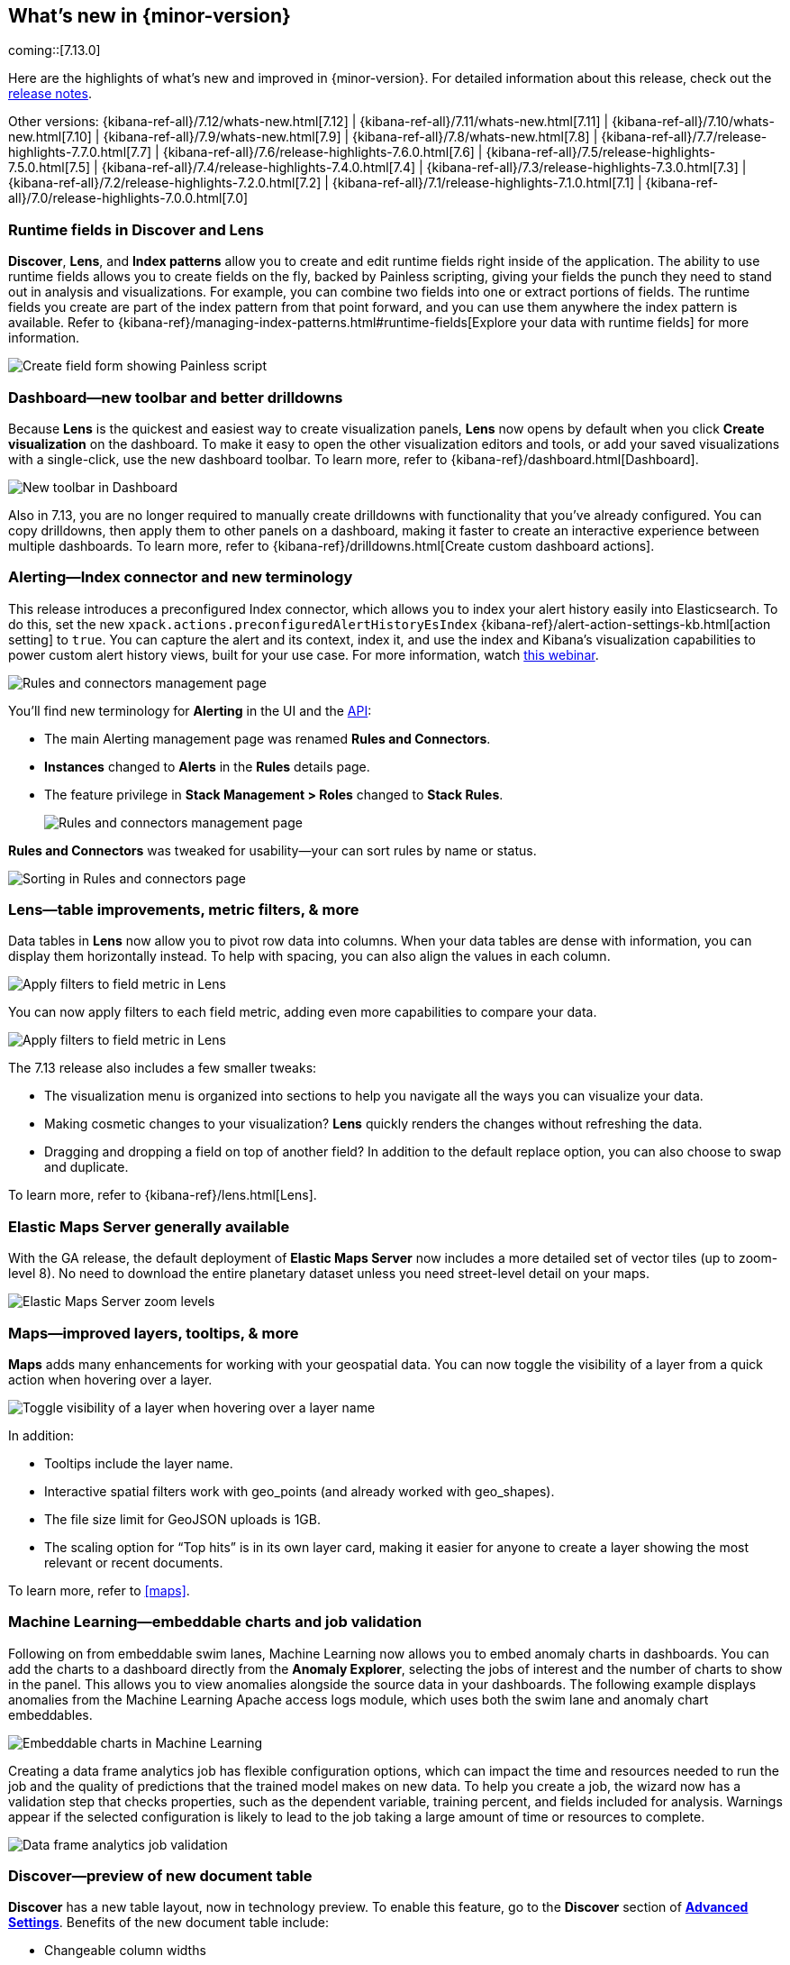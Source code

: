 [[whats-new]]
== What's new in {minor-version}

coming::[7.13.0]

Here are the highlights of what's new and improved in {minor-version}.
For detailed information about this release,
check out the <<release-notes, release notes>>.

Other versions: {kibana-ref-all}/7.12/whats-new.html[7.12] | {kibana-ref-all}/7.11/whats-new.html[7.11] | {kibana-ref-all}/7.10/whats-new.html[7.10] |
{kibana-ref-all}/7.9/whats-new.html[7.9] | {kibana-ref-all}/7.8/whats-new.html[7.8] | {kibana-ref-all}/7.7/release-highlights-7.7.0.html[7.7] |
{kibana-ref-all}/7.6/release-highlights-7.6.0.html[7.6] | {kibana-ref-all}/7.5/release-highlights-7.5.0.html[7.5] |
{kibana-ref-all}/7.4/release-highlights-7.4.0.html[7.4] | {kibana-ref-all}/7.3/release-highlights-7.3.0.html[7.3] | {kibana-ref-all}/7.2/release-highlights-7.2.0.html[7.2]
| {kibana-ref-all}/7.1/release-highlights-7.1.0.html[7.1] | {kibana-ref-all}/7.0/release-highlights-7.0.0.html[7.0]


//NOTE: The notable-highlights tagged regions are re-used in the
//Installation and Upgrade Guide

// tag::notable-highlights[]


[float]
[[runtime-fields-7-13]]
=== Runtime fields in Discover and Lens

*Discover*, *Lens*, and *Index patterns* allow you to create and edit runtime fields
right inside of the application. The ability to use runtime fields allows you
to create fields on the fly, backed by Painless scripting, giving your fields the
punch they need to stand out in analysis and visualizations.
For example, you can combine two fields into one or extract portions of fields.
The runtime fields you create are part of the index pattern from that point forward,
and you can use them anywhere the index pattern is available.
Refer to {kibana-ref}/managing-index-patterns.html#runtime-fields[Explore your data with runtime fields] for more information.

[role="screenshot"]
image::user/images/highlights-runtime-fields.png[Create field form showing Painless script]

[float]
[[dashboard-toolbar-7-13]]
=== Dashboard&mdash;new toolbar and better drilldowns

Because *Lens* is the quickest and easiest way to create visualization panels,
*Lens* now opens by default when you click *Create visualization* on the dashboard.
To make it easy to open the other visualization editors and tools,
or add your saved visualizations with a single-click, use the new dashboard toolbar.
To learn more, refer to {kibana-ref}/dashboard.html[Dashboard].

[role="screenshot"]
image::user/images/highlights-dashboard.png[New toolbar in Dashboard]

Also in 7.13, you are no longer required to manually create drilldowns with
functionality that you’ve already configured. You can copy drilldowns,
then apply them to other panels on a dashboard, making it faster to
create an interactive experience between multiple dashboards.
To learn more, refer to {kibana-ref}/drilldowns.html[Create custom dashboard actions].

[float]
[[alerting-7-13]]
=== Alerting&mdash;Index connector and new terminology

This release introduces a preconfigured Index connector, which allows you to index your alert history
easily into Elasticsearch. To do this, set the new `xpack.actions.preconfiguredAlertHistoryEsIndex`
{kibana-ref}/alert-action-settings-kb.html[action setting] to `true`. You can capture the alert and its context,
index it, and use the index and Kibana’s visualization capabilities to power custom alert history views,
built for your use case. For more information, watch
https://www.elastic.co/webinars/getting-started-with-alerting-for-the-elastic-stack[this webinar].

[role="screenshot"]
image::user/images/highlights-alerting-history.png[Rules and connectors management page]

You'll find new terminology for *Alerting* in the UI and the <<alerts-api,API>>:

* The main Alerting management page
was renamed *Rules and Connectors*.
* *Instances* changed
to *Alerts* in the *Rules* details page.
* The feature privilege in *Stack Management > Roles*
changed to *Stack Rules*.

+
[role="screenshot"]
image::user/images/highlights-rules-connectors.png[Rules and connectors management page]

*Rules and Connectors* was tweaked for usability&mdash;your can sort rules by name or status.

[role="screenshot"]
image::user/images/highlights-rules-list-sort.png[Sorting in Rules and connectors page]

[float]
[[lens-7-13]]
=== Lens&mdash;table improvements, metric filters, & more

Data tables in *Lens* now allow you to pivot row data into columns. When your data tables
are dense with information, you can display them horizontally instead. To help with spacing,
you can also align the values in each column.

[role="screenshot"]
image::user/images/highlights-lens-table.png[Apply filters to field metric in Lens]

You can now apply filters to each field metric, adding even more capabilities to compare your data.

[role="screenshot"]
image::user/images/highlights-lens-filters.png[Apply filters to field metric in Lens]


The 7.13 release also includes a few smaller tweaks:

* The visualization menu is organized into sections to help you navigate all the ways you can visualize your data.
* Making cosmetic changes to your visualization? *Lens* quickly renders the changes without refreshing the data.
* Dragging and dropping a field on top of another field? In addition to the default replace option, you can also choose to swap and duplicate.

To learn more, refer to {kibana-ref}/lens.html[Lens].

[float]
[[ems-7-13]]
=== Elastic Maps Server generally available

With the GA release, the default deployment of *Elastic Maps Server*
now includes a more detailed set of vector tiles
(up to zoom-level 8).
No need to download the entire planetary dataset unless you need street-level detail on your maps.

[role="screenshot"]
image::user/images/highlights-ems.png[Elastic Maps Server zoom levels]

[float]
[[maps-enhancements-7-13]]
=== Maps&mdash;improved layers, tooltips, & more

*Maps* adds many enhancements for working with your geospatial data.
You can now toggle the visibility of a layer from a quick action when hovering over a layer.

[role="screenshot"]
image::user/images/highlights-maps.png[Toggle visibility of a layer when hovering over a layer name]

In addition:

* Tooltips include the layer name.
* Interactive spatial filters work with geo_points (and already worked with geo_shapes).
* The file size limit for GeoJSON uploads is 1GB.
* The scaling option for “Top hits” is in its own layer card, making it easier for anyone to
create a layer showing the most relevant or recent documents.

To learn more, refer to <<maps>>.

[float]
[[ml-7-13]]
=== Machine Learning&mdash;embeddable charts and job validation

Following on from embeddable swim lanes, Machine Learning now allows you to embed
anomaly charts in dashboards.
You can add the charts to a dashboard directly from the
*Anomaly Explorer*, selecting the jobs of interest and the number of charts to
show in the panel. This allows you to view anomalies alongside
the source data in your dashboards. The following example displays anomalies
from the Machine Learning Apache access logs module, which uses both the swim lane and anomaly chart embeddables.

[role="screenshot"]
image::user/images/highlights-ml-embeddable-charts.png[Embeddable charts in Machine Learning]

Creating a data frame analytics job has flexible configuration options, which can
impact the time and resources needed to run the job and the quality of
predictions that the trained model makes on new data.
To help you create a job, the wizard now has a validation step that
checks properties, such as the dependent variable, training percent, and fields included for analysis.
Warnings appear if the selected configuration is likely to lead to the job taking a
large amount of time or resources to complete.

[role="screenshot"]
image::user/images/highlights-ml-job-validation.png[Data frame analytics job validation]

[float]
[[discover-7-13]]
=== Discover&mdash;preview of new document table

*Discover* has a new table layout, now in technology preview.
To enable this feature, go to the *Discover* section of <<advanced-options,*Advanced Settings*>>.
Benefits of the new document table include:

* Changeable column widths
* Sortable columns with drag and drop
* Full screen mode
* Improved sorting
* Document selection and export to clipboard
* Expanded documents view in a flyout, with navigation to previous and next documents

[role="screenshot"]
image::user/images/highlights-discover.png[Discover app showing expanded documents in a flyout]





// end::notable-highlights[]
